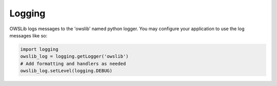 Logging
=======

OWSLib logs messages to the 'owslib' named python logger.  You may configure your
application to use the log messages like so:

.. code-block:: python

    import logging
    owslib_log = logging.getLogger('owslib')
    # Add formatting and handlers as needed
    owslib_log.setLevel(logging.DEBUG)
